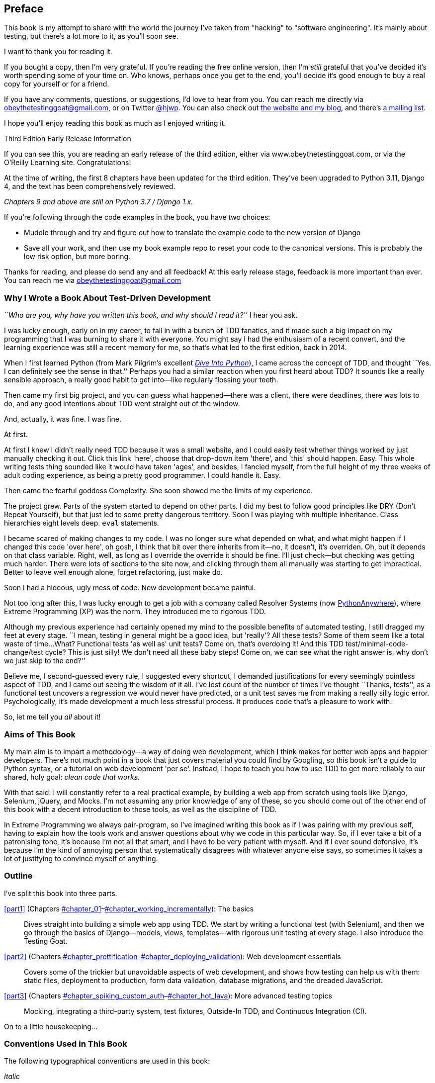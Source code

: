 [[preface]]
[preface]
== Preface

This book is my attempt to share with the world the journey I've taken from
"hacking" to "software engineering". It's mainly about testing, but there's a
lot more to it, as you'll soon see.

I want to thank you for reading it.  

If you bought a copy, then I'm very grateful.  If you're reading the free
online version, then I'm _still_ grateful that you've decided it's worth
spending some of your time on. Who knows, perhaps once you get to the end,
you'll decide it's good enough to buy a real copy for yourself or for a friend.

((("contact information")))
((("questions and comments")))
((("comments and questions")))
((("feedback")))
If you have any comments, questions, or suggestions, I'd love to hear from you.
You can reach me directly via obeythetestinggoat@gmail.com, or on Twitter
https://www.twitter.com/hjwp[@hjwp].  You can also check out
http://www.obeythetestinggoat.com[the website and my blog], and
there's https://groups.google.com/forum/#!forum/obey-the-testing-goat-book[a
mailing list].

I hope you'll enjoy reading this book as much as I enjoyed writing it.

//////////////////////////////////////////
Third Edition Early Release History
~~~~~~~~~~~~~~~~~~~~~~~~~~~~~~~~~~~~~

tbc
//////////////////////////////////////////


.Third Edition Early Release Information
*******************************************************************************
If you can see this, you are reading an early release of the third edition,
either via www.obeythetestinggoat.com, or via the O'Reilly Learning site.
Congratulations!

At the time of writing, the first 8 chapters have been updated for the third edition. They’ve been upgraded to Python 3.11, Django 4, and the text has been comprehensively reviewed.

_Chapters 9 and above are still on Python 3.7 / Django 1.x._

If you're following through the code examples in the book,
you have two choices:

* Muddle through and try and figure out how to translate the
  example code to the new version of Django

* Save all your work, and then use my book example repo
  to reset your code to the canonical versions.
  This is probably the low risk option, but more boring.

Thanks for reading, and please do send any and all feedback!
At this early release stage, feedback is more important than ever.
You can reach me via obeythetestinggoat@gmail.com

*******************************************************************************


=== Why I Wrote a Book About Test-Driven Development

_``Who are you, why have you written this book, and why should I
read it?''_ I hear you ask.

//IDEA: tighten up this section

((("Test-Driven Development (TDD)", "need for", id="TDDneed00")))
I was lucky enough, early on in my career, to fall in with a bunch of TDD fanatics,
and it made such a big impact on my programming that I was burning to share it with everyone.
You might say I had the enthusiasm of a recent convert,
and the learning experience was still a recent memory for me,
so that's what led to the first edition, back in 2014.

When I first learned Python (from Mark Pilgrim's excellent https://diveintopython3.problemsolving.io/[_Dive Into Python_]),
I came across the concept of TDD,
and thought ``Yes. I can definitely see the sense in that.''
Perhaps you had a similar reaction when you first heard about TDD?
It sounds like a really sensible approach,
a really good habit to get into--like regularly flossing your teeth.

Then came my first big project,
and you can guess what happened--there was a client,
there were deadlines, there was lots to do,
and any good intentions about TDD went straight out of the window.

And, actually, it was fine.  I was fine.

At first.

At first I knew I didn't really need TDD because it was a small website, and I
could easily test whether things worked by just manually checking it out. Click
this link 'here', choose that drop-down item 'there', and 'this' should happen.
Easy. This whole writing tests thing sounded like it would have taken 'ages',
and besides, I fancied myself, from the full height of my three weeks of adult
coding experience, as being a pretty good programmer. I could handle it. Easy.

Then came the fearful goddess Complexity. She soon showed me the limits of my
experience. 

The project grew. Parts of the system started to depend on other parts. I did
my best to follow good principles like DRY (Don't Repeat Yourself), but that
just led to some pretty dangerous territory.  Soon I was playing with multiple
inheritance. Class hierarchies eight levels deep. `eval` statements. 


I became scared of making changes to my code.
I was no longer sure what depended on what,
and what might happen if I changed this code 'over here',
oh gosh, I think that bit over there inherits from it--no, it doesn't, it's overriden.
Oh, but it depends on that class variable.
Right, well, as long as I override the override it should be fine.
I'll just check--but checking was getting much harder.
There were lots of sections to the site now,
and clicking through them all manually was starting to get impractical.
Better to leave well enough alone, forget refactoring, just make do.
 

Soon I had a hideous, ugly mess of code. New development became painful.

Not too long after this, I was lucky enough to get a job with a company called
Resolver Systems (now https://www.pythonanywhere.com[PythonAnywhere]), where
Extreme Programming (XP) was the norm. They introduced me to rigorous TDD.

Although my previous experience had certainly opened my mind to the possible benefits of automated testing,
I still dragged my feet at every stage.
``I mean, testing in general might be a good idea, but 'really'?  All these tests?
Some of them seem like a total waste of time... 
What? Functional tests 'as well as' unit tests?
Come on, that's overdoing it! And this TDD test/minimal-code-change/test cycle?
 This is just silly! We don't need all these baby steps!
Come on, we can see what the right answer is, why don't we just skip to the end?''

Believe me, I second-guessed every rule, I suggested every shortcut,
I demanded justifications for every seemingly pointless aspect of TDD,
and I came out seeing the wisdom of it all.
I've lost count of the number of times I've thought ``Thanks, tests'',
as a functional test uncovers a regression we would never have predicted,
or a unit test saves me from making a really silly logic error.
Psychologically, it's made development a much less stressful process.
It produces code that's a pleasure to work with.((("", startref="TDDneed00")))

So, let me tell you _all_ about it!



=== Aims of This Book

My main aim is to impart a methodology--a way of doing web development, which
I think makes for better web apps and happier developers. There's not much
point in a book that just covers material you could find by Googling, so this
book isn't a guide to Python syntax, or a tutorial on web development 'per se'.
Instead, I hope to teach you how to use TDD to get more reliably to our shared,
holy goal: _clean code that works._

With that said: I will constantly refer to a real practical example, by
building a web app from scratch using tools like Django, Selenium, jQuery,
and Mocks. I'm not assuming any prior knowledge of any of these, so you
should come out of the other end of this book with a decent introduction to
those tools, as well as the discipline of TDD.

In Extreme Programming we always pair-program, so I've imagined writing this 
book as if I was pairing with my previous self, having to explain how the
tools work and answer questions about why we code in this particular way. So,
if I ever take a bit of a patronising tone, it's because I'm not all that
smart, and I have to be very patient with myself. And if I ever sound
defensive, it's because I'm the kind of annoying person that systematically
disagrees with whatever anyone else says, so sometimes it takes a lot of
justifying to convince myself of anything.



=== Outline

I've split this book into three parts.

<<part1>> (Chapters pass:[<a data-type="xref" data-xrefstyle="select:labelnumber" href="#chapter_01">#chapter_01</a>–<a data-type="xref" data-xrefstyle="select:labelnumber" href="#chapter_working_incrementally">#chapter_working_incrementally</a>]): The basics::
    Dives straight into building a simple web app using TDD. We start by
    writing a functional test (with Selenium), and then we go through the basics of
    Django--models, views, templates--with rigorous unit testing at every
    stage. I also introduce the Testing Goat.


<<part2>> (Chapters pass:[<a data-type="xref" data-xrefstyle="select:labelnumber" href="#chapter_prettification">#chapter_prettification</a>–<a data-type="xref" data-xrefstyle="select:labelnumber" href="#chapter_deploying_validation">#chapter_deploying_validation</a>]): Web development essentials:: 
    Covers some of the trickier but unavoidable aspects of web development, and
    shows how testing can help us with them: static files, deployment to
    production, form data validation, database migrations, and the dreaded
    JavaScript.


<<part3>> (Chapters pass:[<a data-type="xref" data-xrefstyle="select:labelnumber" href="#chapter_spiking_custom_auth">#chapter_spiking_custom_auth</a>–<a data-type="xref" data-xrefstyle="select:labelnumber" href="#chapter_hot_lava">#chapter_hot_lava</a>]): More advanced testing topics::
    Mocking, integrating a third-party system, test fixtures, Outside-In TDD,
    and Continuous Integration (CI).


On to a little housekeeping...

=== Conventions Used in This Book

((("typographical conventions")))The
following typographical conventions are used in this book:

_Italic_:: Indicates new terms, URLs, email addresses, filenames, and file
extensions.

`Constant width`:: Used for program listings, as well as within paragraphs to
refer to program elements such as variable or function names, databases, data
types, environment variables, statements, and keywords.

+*Constant width bold*+:: Shows commands or other text that should be typed
literally by the user.

Occasionally I will use the symbol:

[subs="specialcharacters,quotes"]
----
[...]
----

to signify that some of the content has been skipped, to shorten long bits of
output, or to skip down to a relevant section.



TIP: This element signifies a tip or suggestion.

NOTE: This element signifies a general note or aside.

WARNING: This element indicates a warning or caution.


=== Submitting Errata

((("errata")))Spotted
a mistake or a typo?  The sources for this book are available on
GitHub, and I'm always very happy to receive issues and pull requests:
https://github.com/hjwp/Book-TDD-Web-Dev-Python/[].

=== Using Code Examples

((("code examples, obtaining and using")))Code
examples are available at https://github.com/hjwp/book-example/[]; you'll
find branches for each chapter there (e.g.,
https://github.com/hjwp/book-example/tree/chapter_unit_test_first_view[]).
You'll find a full list, and some suggestions on ways of working with this
repository, in <<appendix_github_links>>.

If you have a technical question or a problem using the code examples, please send email to pass:[<a class="email" href="mailto:support@oreilly.com"><em>support@oreilly.com</em></a>].

This book is here to help you get your job done. In general, if example code is offered with this book, you may use it in your programs and documentation. You do not need to contact us for permission unless you’re reproducing a significant portion of the code. For example, writing a program that uses several chunks of code from this book does not require permission. Selling or distributing examples from O’Reilly books does require permission. Answering a question by citing this book and quoting example code does not require permission. Incorporating a significant amount of example code from this book into your product’s documentation does require permission.

We appreciate, but do not require, attribution. An attribution usually includes
the title, author, publisher, and ISBN. For example: “_Test-Driven Development with Python_, 3rd edition, by Harry J.W. Percival (O’Reilly). Copyright 2024 Harry Percival, 978-1-098-14871-3.”

If you feel your use of code examples falls outside fair use or the permission
given above, feel free to contact us at pass:[<a class="email"
href="mailto:permissions@oreilly.com"><em>permissions@oreilly.com</em></a>].

=== O'Reilly Online Learning

[role = "ormenabled"]
[NOTE]
====
For more than 40 years, pass:[<a href="https://oreilly.com" class="orm:hideurl"><em class="hyperlink">O’Reilly Media</em></a>] has provided technology and business training, knowledge, and insight to help companies succeed.
====

Our unique network of experts and innovators share their knowledge and expertise through books, articles, and our online learning platform. O’Reilly’s online learning platform gives you on-demand access to live training courses, in-depth learning paths, interactive coding environments, and a vast collection of text and video from O'Reilly and 200+ other publishers. For more information, visit pass:[<a href="https://oreilly.com" class="orm:hideurl"><em>https://oreilly.com</em></a>].

=== How to Contact Us

Please address comments and questions concerning this book to the publisher:

++++
<ul class="simplelist">
  <li>O’Reilly Media, Inc.</li>
  <li>1005 Gravenstein Highway North</li>
  <li>Sebastopol, CA 95472</li>
  <li>800-889-8969 (in the United States or Canada)</li>
  <li>707-829-7019 (international or local)</li>
  <li>707-829-0104 (fax)</li>
  <li><a class="email" href="mailto:support@oreilly.com"><em>support@oreilly.com</em></a></li>
  <li><a href="https://www.oreilly.com/about/contact.html"><em>https://www.oreilly.com/about/contact.html</em></a></li>
</ul>
++++

We have a web page for this book, where we list errata, examples, and any additional information. You can access this page at link:$$https://learning.oreilly.com/library/view/~/9781098148706$$[].

++++
<!--Don't forget to update the link above.-->
++++

For news and information about our books and courses, visit link:$$https://oreilly.com$$[].

Find us on LinkedIn: link:$$https://linkedin.com/company/oreilly-media$$[]

Follow us on Twitter: link:$$https://twitter.com/oreillymedia$$[]

Watch us on YouTube: link:$$https://youtube.com/oreillymedia$$[]


License for the free edition
~~~~~~~~~~~~~~~~~~~~~~~~~~~~

If you're reading the free edition of this book hosted at http://www.obeythetestinggoat.com,
then the license is
https://creativecommons.org/licenses/by-nc-nd/4.0/legalcode[Creative Commons Attribution-NonCommercial-NoDerivatives]
footnote:[(The no-derivs clause is there because O'Reilly want to maintain some
control over derivative works, but they often do grant permissions for things,
so don't hesitate to get in touch if you want to build something based on this
book.)].
I want to thank O'Reilly for their fantastic attitude towards
licensing, most publishers aren't so forward-thinking.

I see this as a "try-before-you-buy" scheme really. If you're reading this book
it's for professional reasons, so I hope that if you like it, you'll buy a
copy--if not for yourself, then for a friend!   O'Reilly have been great, they
deserve your support.  You'll find http://www.obeythetestinggoat.com/[links to
buy back on the homepage].

